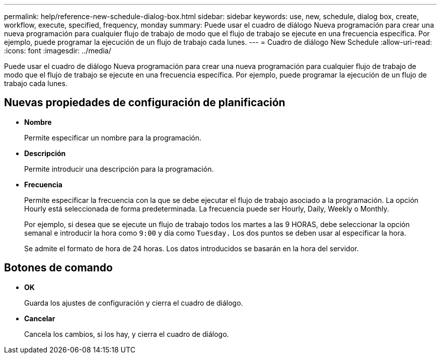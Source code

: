 ---
permalink: help/reference-new-schedule-dialog-box.html 
sidebar: sidebar 
keywords: use, new, schedule, dialog box, create, workflow, execute, specified, frequency, monday 
summary: Puede usar el cuadro de diálogo Nueva programación para crear una nueva programación para cualquier flujo de trabajo de modo que el flujo de trabajo se ejecute en una frecuencia específica. Por ejemplo, puede programar la ejecución de un flujo de trabajo cada lunes. 
---
= Cuadro de diálogo New Schedule
:allow-uri-read: 
:icons: font
:imagesdir: ../media/


[role="lead"]
Puede usar el cuadro de diálogo Nueva programación para crear una nueva programación para cualquier flujo de trabajo de modo que el flujo de trabajo se ejecute en una frecuencia específica. Por ejemplo, puede programar la ejecución de un flujo de trabajo cada lunes.



== Nuevas propiedades de configuración de planificación

* *Nombre*
+
Permite especificar un nombre para la programación.

* *Descripción*
+
Permite introducir una descripción para la programación.

* *Frecuencia*
+
Permite especificar la frecuencia con la que se debe ejecutar el flujo de trabajo asociado a la programación. La opción Hourly está seleccionada de forma predeterminada. La frecuencia puede ser Hourly, Daily, Weekly o Monthly.

+
Por ejemplo, si desea que se ejecute un flujo de trabajo todos los martes a las 9 HORAS, debe seleccionar la opción semanal e introducir la hora como `9:00` y día como `Tuesday.` Los dos puntos se deben usar al especificar la hora.

+
Se admite el formato de hora de 24 horas. Los datos introducidos se basarán en la hora del servidor.





== Botones de comando

* *OK*
+
Guarda los ajustes de configuración y cierra el cuadro de diálogo.

* *Cancelar*
+
Cancela los cambios, si los hay, y cierra el cuadro de diálogo.


